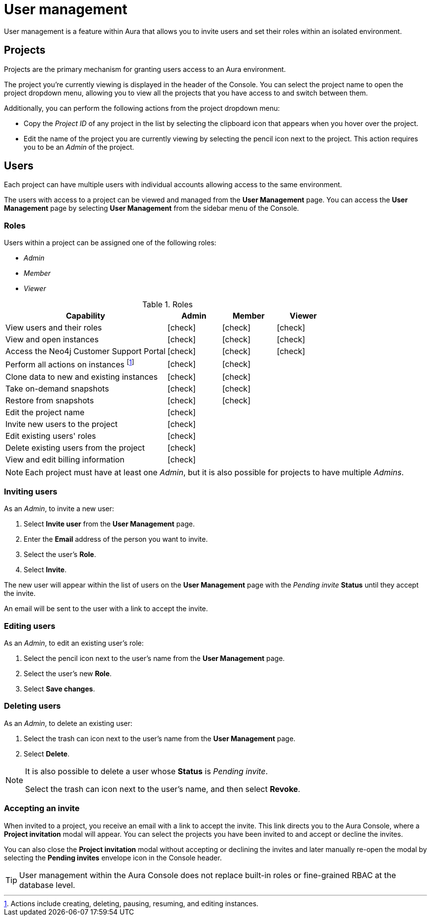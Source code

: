 [[aura-user-management]]
= User management
:description: This page describes how to manage users in Neo4j Aura.
:page-aliases: user-management.adoc

User management is a feature within Aura that allows you to invite users and set their roles within an isolated environment.

== Projects

Projects are the primary mechanism for granting users access to an Aura environment.

The project you're currently viewing is displayed in the header of the Console.
You can select the project name to open the project dropdown menu, allowing you to view all the projects that you have access to and switch between them.

Additionally, you can perform the following actions from the project dropdown menu:

* Copy the _Project ID_ of any project in the list by selecting the clipboard icon that appears when you hover over the project.
* Edit the name of the project you are currently viewing by selecting the pencil icon next to the project.
This action requires you to be an _Admin_ of the project.

== Users

Each project can have multiple users with individual accounts allowing access to the same environment.

The users with access to a project can be viewed and managed from the **User Management** page.
You can access the **User Management** page by selecting **User Management** from the sidebar menu of the Console.

=== Roles

Users within a project can be assigned one of the following roles:

* _Admin_
* _Member_
* _Viewer_

:check-mark: icon:check[]

.Roles
[opts="header",cols="3,1,1,1"]
|===
| Capability
| Admin
| Member
| Viewer

| View users and their roles
| {check-mark}
| {check-mark}
| {check-mark}

| View and open instances
| {check-mark}
| {check-mark}
| {check-mark}

| Access the Neo4j Customer Support Portal
| {check-mark}
| {check-mark}
| {check-mark}

| Perform all actions on instances footnote:[Actions include creating, deleting, pausing, resuming, and editing instances.]
| {check-mark}
| {check-mark}
|

| Clone data to new and existing instances
| {check-mark}
| {check-mark}
|

| Take on-demand snapshots
| {check-mark}
| {check-mark}
|

| Restore from snapshots
| {check-mark}
| {check-mark}
|

| Edit the project name
| {check-mark}
|
|

| Invite new users to the project
| {check-mark}
|
|

| Edit existing users' roles
| {check-mark}
|
|

| Delete existing users from the project
| {check-mark}
|
|

| View and edit billing information
| {check-mark}
|
|
|===

[NOTE]
====
Each project must have at least one _Admin_, but it is also possible for projects to have multiple _Admins_.
====

=== Inviting users

As an _Admin_, to invite a new user:

. Select **Invite user** from the **User Management** page.
. Enter the **Email** address of the person you want to invite.
. Select the user's **Role**.
. Select **Invite**.

The new user will appear within the list of users on the **User Management** page with the _Pending invite_ **Status** until they accept the invite.

An email will be sent to the user with a link to accept the invite.

=== Editing users

As an _Admin_, to edit an existing user's role:

. Select the pencil icon next to the user's name from the **User Management** page.
. Select the user's new **Role**.
. Select **Save changes**.

=== Deleting users

As an _Admin_, to delete an existing user:

. Select the trash can icon next to the user's name from the **User Management** page.
. Select **Delete**.

[NOTE]
====
It is also possible to delete a user whose **Status** is _Pending invite_.

Select the trash can icon next to the user's name, and then select **Revoke**.
====

=== Accepting an invite


When invited to a project, you receive an email with a link to accept the invite.
This link directs you to the Aura Console, where a **Project invitation** modal will appear.
You can select the projects you have been invited to and accept or decline the invites.

You can also close the **Project invitation** modal without accepting or declining the invites and later manually re-open the modal by selecting the **Pending invites** envelope icon in the Console header.

[TIP]
====
User management within the Aura Console does not replace built-in roles or fine-grained RBAC at the database level.
====
